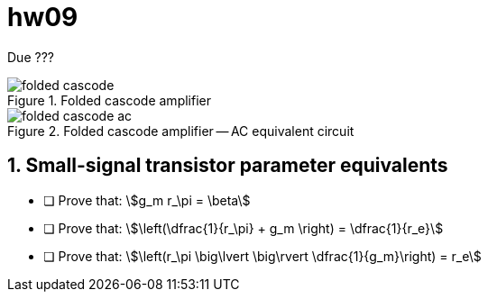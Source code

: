 = hw09
:stem: stem
:xrefstyle: full
:sectnums:


Due ???


[#fc-full]
.Folded cascode amplifier
image::folded-cascode.svg[]

[#fc-ac]
.Folded cascode amplifier -- AC equivalent circuit
image::folded-cascode-ac.svg[]


== Small-signal transistor parameter equivalents

* [ ] Prove that:  stem:[g_m r_\pi = \beta]
* [ ] Prove that:  stem:[\left(\dfrac{1}{r_\pi} + g_m \right) = \dfrac{1}{r_e}]
* [ ] Prove that:  stem:[\left(r_\pi \big\lvert \big\rvert \dfrac{1}{g_m}\right) = r_e]





// vim: tw=0
